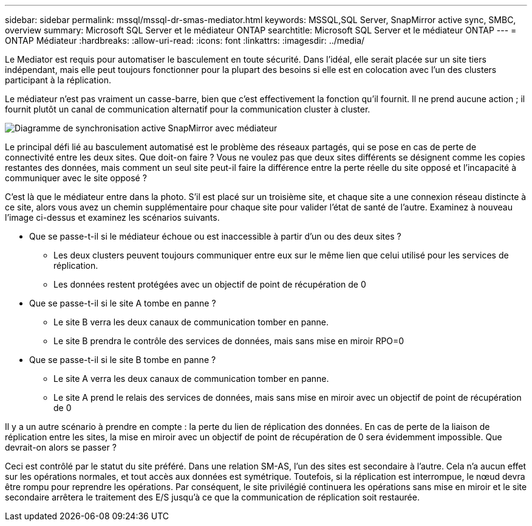 ---
sidebar: sidebar 
permalink: mssql/mssql-dr-smas-mediator.html 
keywords: MSSQL,SQL Server, SnapMirror active sync, SMBC, overview 
summary: Microsoft SQL Server et le médiateur ONTAP 
searchtitle: Microsoft SQL Server et le médiateur ONTAP 
---
= ONTAP Médiateur
:hardbreaks:
:allow-uri-read: 
:icons: font
:linkattrs: 
:imagesdir: ../media/


[role="lead"]
Le Mediator est requis pour automatiser le basculement en toute sécurité. Dans l'idéal, elle serait placée sur un site tiers indépendant, mais elle peut toujours fonctionner pour la plupart des besoins si elle est en colocation avec l'un des clusters participant à la réplication.

Le médiateur n'est pas vraiment un casse-barre, bien que c'est effectivement la fonction qu'il fournit. Il ne prend aucune action ; il fournit plutôt un canal de communication alternatif pour la communication cluster à cluster.

image:../media/smas-mediator.png["Diagramme de synchronisation active SnapMirror avec médiateur"]

Le principal défi lié au basculement automatisé est le problème des réseaux partagés, qui se pose en cas de perte de connectivité entre les deux sites. Que doit-on faire ? Vous ne voulez pas que deux sites différents se désignent comme les copies restantes des données, mais comment un seul site peut-il faire la différence entre la perte réelle du site opposé et l'incapacité à communiquer avec le site opposé ?

C'est là que le médiateur entre dans la photo. S'il est placé sur un troisième site, et chaque site a une connexion réseau distincte à ce site, alors vous avez un chemin supplémentaire pour chaque site pour valider l'état de santé de l'autre. Examinez à nouveau l'image ci-dessus et examinez les scénarios suivants.

* Que se passe-t-il si le médiateur échoue ou est inaccessible à partir d'un ou des deux sites ?
+
** Les deux clusters peuvent toujours communiquer entre eux sur le même lien que celui utilisé pour les services de réplication.
** Les données restent protégées avec un objectif de point de récupération de 0


* Que se passe-t-il si le site A tombe en panne ?
+
** Le site B verra les deux canaux de communication tomber en panne.
** Le site B prendra le contrôle des services de données, mais sans mise en miroir RPO=0


* Que se passe-t-il si le site B tombe en panne ?
+
** Le site A verra les deux canaux de communication tomber en panne.
** Le site A prend le relais des services de données, mais sans mise en miroir avec un objectif de point de récupération de 0




Il y a un autre scénario à prendre en compte : la perte du lien de réplication des données. En cas de perte de la liaison de réplication entre les sites, la mise en miroir avec un objectif de point de récupération de 0 sera évidemment impossible. Que devrait-on alors se passer ?

Ceci est contrôlé par le statut du site préféré. Dans une relation SM-AS, l'un des sites est secondaire à l'autre. Cela n'a aucun effet sur les opérations normales, et tout accès aux données est symétrique. Toutefois, si la réplication est interrompue, le nœud devra être rompu pour reprendre les opérations. Par conséquent, le site privilégié continuera les opérations sans mise en miroir et le site secondaire arrêtera le traitement des E/S jusqu'à ce que la communication de réplication soit restaurée.
